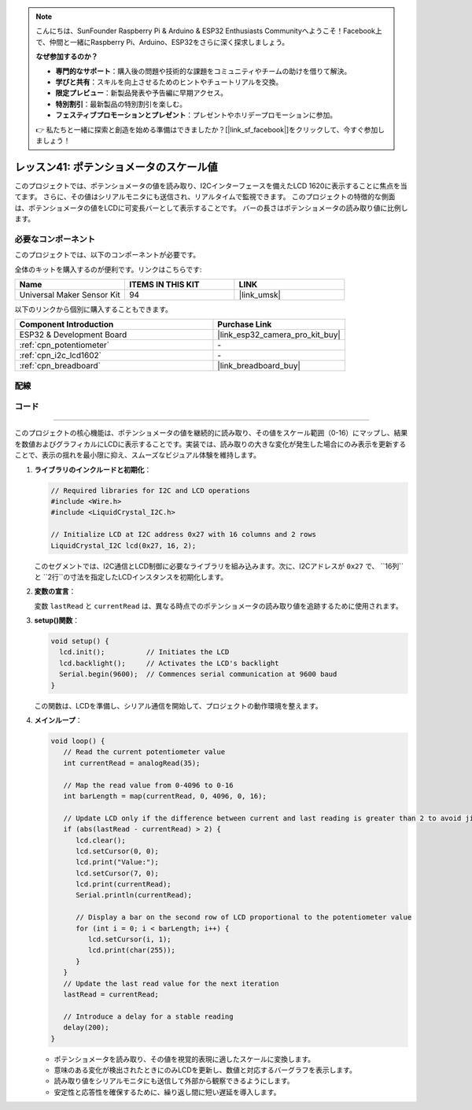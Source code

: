 .. note::

    こんにちは、SunFounder Raspberry Pi & Arduino & ESP32 Enthusiasts Communityへようこそ！Facebook上で、仲間と一緒にRaspberry Pi、Arduino、ESP32をさらに深く探求しましょう。

    **なぜ参加するのか？**

    - **専門的なサポート**：購入後の問題や技術的な課題をコミュニティやチームの助けを借りて解決。
    - **学びと共有**：スキルを向上させるためのヒントやチュートリアルを交換。
    - **限定プレビュー**：新製品発表や予告編に早期アクセス。
    - **特別割引**：最新製品の特別割引を楽しむ。
    - **フェスティブプロモーションとプレゼント**：プレゼントやホリデープロモーションに参加。

    👉 私たちと一緒に探索と創造を始める準備はできましたか？[|link_sf_facebook|]をクリックして、今すぐ参加しましょう！

.. _esp32_potentiometer_scale_value:

レッスン41: ポテンショメータのスケール値
=============================================================

このプロジェクトでは、ポテンショメータの値を読み取り、I2Cインターフェースを備えたLCD 1620に表示することに焦点を当てます。
さらに、その値はシリアルモニタにも送信され、リアルタイムで監視できます。
このプロジェクトの特徴的な側面は、ポテンショメータの値をLCDに可変長バーとして表示することです。
バーの長さはポテンショメータの読み取り値に比例します。



必要なコンポーネント
--------------------------

このプロジェクトでは、以下のコンポーネントが必要です。

全体のキットを購入するのが便利です。リンクはこちらです:

.. list-table::
    :widths: 20 20 20
    :header-rows: 1

    *   - Name	
        - ITEMS IN THIS KIT
        - LINK
    *   - Universal Maker Sensor Kit
        - 94
        - |link_umsk|

以下のリンクから個別に購入することもできます。

.. list-table::
    :widths: 30 20
    :header-rows: 1

    *   - Component Introduction
        - Purchase Link

    *   - ESP32 & Development Board
        - |link_esp32_camera_pro_kit_buy|
    *   - :ref:`cpn_potentiometer`
        - \-
    *   - :ref:`cpn_i2c_lcd1602`
        - \-
    *   - :ref:`cpn_breadboard`
        - |link_breadboard_buy|

配線
---------------------------

.. image:: img/Lesson_41_Potentiometer_scale_value_esp32_bb.png
    :width: 100%

コード
---------------------------

.. raw:: html

   <iframe src=https://create.arduino.cc/editor/sunfounder01/407cf491-e932-4334-a3f3-e04f7309c941/preview?embed style="height:510px;width:100%;margin:10px 0" frameborder=0></iframe>

   コード解析
---------------------------

このプロジェクトの核心機能は、ポテンショメータの値を継続的に読み取り、その値をスケール範囲（0-16）にマップし、結果を数値およびグラフィカルにLCDに表示することです。実装では、読み取りの大きな変化が発生した場合にのみ表示を更新することで、表示の揺れを最小限に抑え、スムーズなビジュアル体験を維持します。

1. **ライブラリのインクルードと初期化**：

   .. code-block:: arduino
   
      // Required libraries for I2C and LCD operations
      #include <Wire.h>
      #include <LiquidCrystal_I2C.h>

      // Initialize LCD at I2C address 0x27 with 16 columns and 2 rows
      LiquidCrystal_I2C lcd(0x27, 16, 2);

   このセグメントでは、I2C通信とLCD制御に必要なライブラリを組み込みます。次に、I2Cアドレスが ``0x27`` で、 ``16列``と ``2行``の寸法を指定したLCDインスタンスを初期化します。

2. **変数の宣言**：

   .. code-block:: arduino
      // Variables to hold the potentiometer readings
      int lastRead = 0;     // Previous potentiometer value
      int currentRead = 0;  // Current potentiometer value

   変数 ``lastRead`` と ``currentRead`` は、異なる時点でのポテンショメータの読み取り値を追跡するために使用されます。

3. **setup()関数**：

   .. code-block:: arduino
   
      void setup() {
        lcd.init();          // Initiates the LCD
        lcd.backlight();     // Activates the LCD's backlight
        Serial.begin(9600);  // Commences serial communication at 9600 baud
      }

   この関数は、LCDを準備し、シリアル通信を開始して、プロジェクトの動作環境を整えます。

4. **メインループ**：

   .. code-block:: arduino
   
      void loop() {
         // Read the current potentiometer value
         int currentRead = analogRead(35);

         // Map the read value from 0-4096 to 0-16
         int barLength = map(currentRead, 0, 4096, 0, 16);

         // Update LCD only if the difference between current and last reading is greater than 2 to avoid jitter
         if (abs(lastRead - currentRead) > 2) {
            lcd.clear();
            lcd.setCursor(0, 0);
            lcd.print("Value:");
            lcd.setCursor(7, 0);
            lcd.print(currentRead);
            Serial.println(currentRead);

            // Display a bar on the second row of LCD proportional to the potentiometer value
            for (int i = 0; i < barLength; i++) {
               lcd.setCursor(i, 1);
               lcd.print(char(255));
            }
         }
         // Update the last read value for the next iteration
         lastRead = currentRead;

         // Introduce a delay for a stable reading
         delay(200);
      }

   * ポテンショメータを読み取り、その値を視覚的表現に適したスケールに変換します。
   * 意味のある変化が検出されたときにのみLCDを更新し、数値と対応するバーグラフを表示します。
   * 読み取り値をシリアルモニタにも送信して外部から観察できるようにします。
   * 安定性と応答性を確保するために、繰り返し間に短い遅延を導入します。
